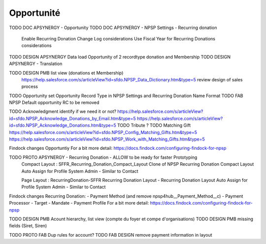 Opportunité
====================

TODO DOC APSYNERGY - Opportunity
TODO DOC APSYNERGY - NPSP Settings - Recurring donation
     Enable Recurring Donation Change Log considerations
     Use Fiscal Year for Recurring Donations considerations
TODO DESIGN APSYNERGY Data load Opportunity of 2 recordtype donation and Membership
TODO DESIGN APSYNERGY - Translation

TODO DESIGN PMB list view (donations et Membership)
     https://help.salesforce.com/s/articleView?id=sfdo.NPSP_Data_Dictionary.htm&type=5
     review design of sales process

TODO Opportunity set Opportunity Record Type in NPSP Settings and Recurring Donation Name Format
TODO FAB NPSP Default opportunity RC to be removed

TODO Acknowledgment identify if we need it or not?
https://help.salesforce.com/s/articleView?id=sfdo.NPSP_Acknowledge_Donations_by_Email.htm&type=5
https://help.salesforce.com/s/articleView?id=sfdo.NPSP_Acknowledge_Donations.htm&type=5
TODO Tribute
?
TODO Matching Gift
https://help.salesforce.com/s/articleView?id=sfdo.NPSP_Config_Matching_Gifts.htm&type=5
https://help.salesforce.com/s/articleView?id=sfdo.NPSP_Work_with_Matching_Gifts.htm&type=5


Findock changes
Opportuntiy
For a bit more detail: https://docs.findock.com/configuring-findock-for-npsp


TODO PROTO APSYNERGY - Recurring Donation - ALLOW to be ready for faster Prototyping
  Compact Layout : SFFR_Recurring_Donation_Compact_Layout Clone of NPSP Recurring Donation Compact Layout
  Auto Assign for Profile System Admin - Similar to Contact
  
  Page Layout : RecurringDonation-SFFR Recurring Donation Layout - Recurring Donation Layout
  Auto Assign for Profile System Admin - Similar to Contact


Findock changes
Recurring Donation:
- Payment Method (and remove npsp4hub__Payment_Method__c)
- Payment Processor
- Target
- Mandate
- Payment Profile
For a bit more detail: https://docs.findock.com/configuring-findock-for-npsp



TODO DESIGN PMB Acount hierarchy, list view (compte du foyer et compe d'organisations)
TODO DESIGN PMB missing fields (Siret, Siren)

TODO PROTO FAB Dup rules for account?
TODO FAB DESIGN remove payment information in layout